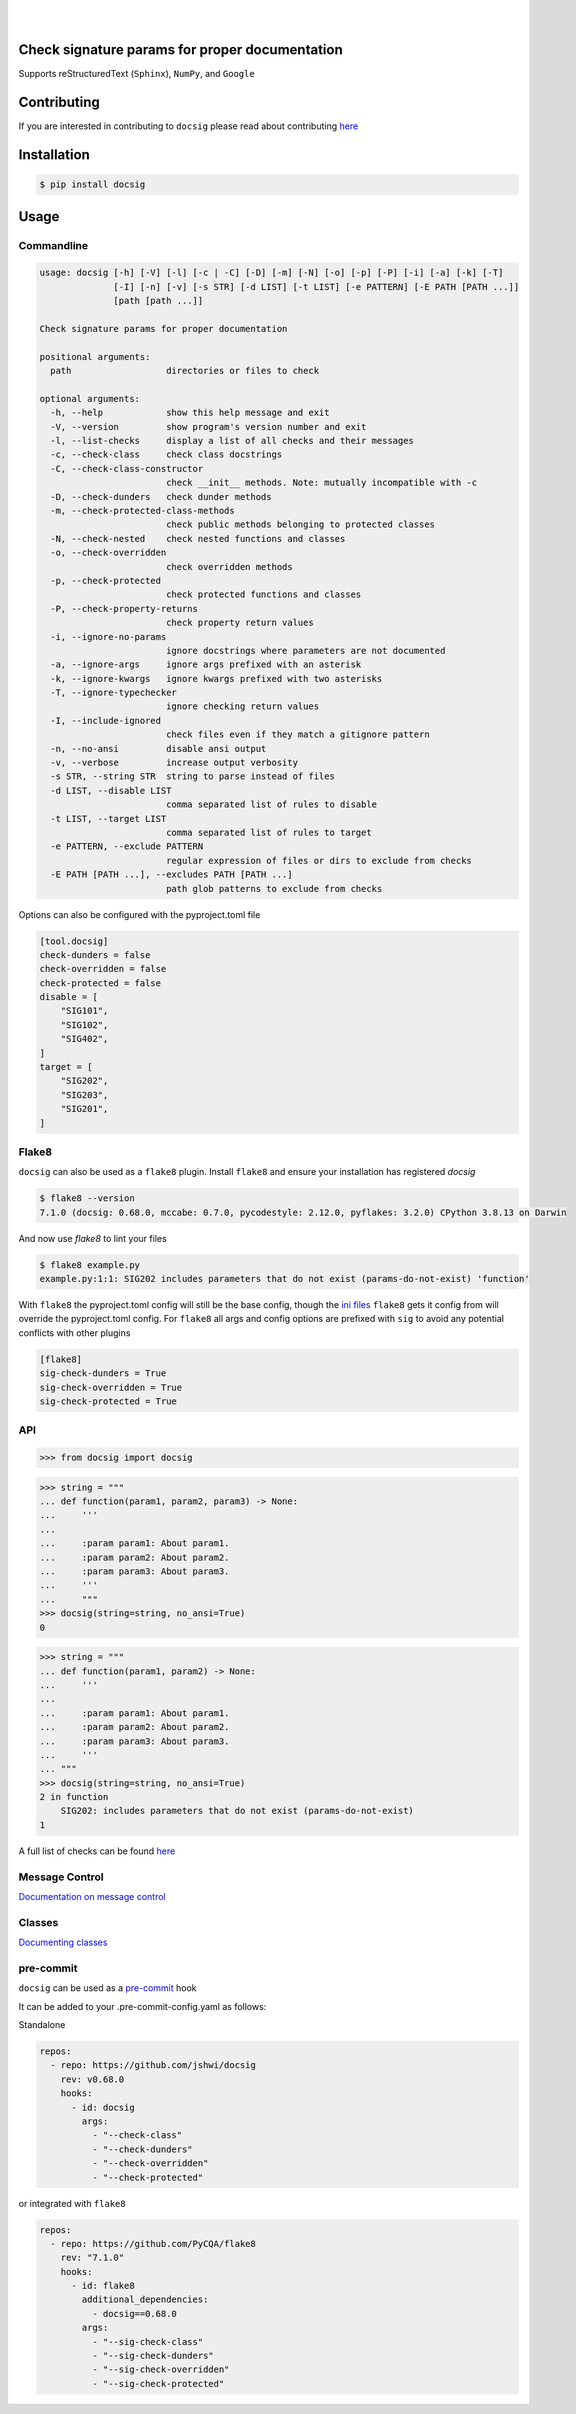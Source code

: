 |

.. image:: https://raw.githubusercontent.com/jshwi/docsig/master/docs/static/docsig.svg
   :alt: docsig logo
   :width: 50%
   :align: center

|

|License| |PyPI| |CI| |CodeQL| |pre-commit.ci status| |codecov.io| |readthedocs.org| |python3.8| |Black| |isort| |docformatter| |pylint| |Security Status| |Known Vulnerabilities| |docsig|

.. |License| image:: https://img.shields.io/badge/License-MIT-yellow.svg
   :target: https://opensource.org/licenses/MIT
   :alt: License
.. |PyPI| image:: https://img.shields.io/pypi/v/docsig
   :target: https://pypi.org/project/docsig/
   :alt: PyPI
.. |CI| image:: https://github.com/jshwi/docsig/actions/workflows/build.yaml/badge.svg
   :target: https://github.com/jshwi/docsig/actions/workflows/build.yaml
   :alt: CI
.. |CodeQL| image:: https://github.com/jshwi/docsig/actions/workflows/codeql-analysis.yml/badge.svg
   :target: https://github.com/jshwi/docsig/actions/workflows/codeql-analysis.yml
   :alt: CodeQL
.. |pre-commit.ci status| image:: https://results.pre-commit.ci/badge/github/jshwi/docsig/master.svg
   :target: https://results.pre-commit.ci/latest/github/jshwi/docsig/master
   :alt: pre-commit.ci status
.. |codecov.io| image:: https://codecov.io/gh/jshwi/docsig/branch/master/graph/badge.svg
   :target: https://codecov.io/gh/jshwi/docsig
   :alt: codecov.io
.. |readthedocs.org| image:: https://readthedocs.org/projects/docsig/badge/?version=latest
   :target: https://docsig.readthedocs.io/en/latest/?badge=latest
   :alt: readthedocs.org
.. |python3.8| image:: https://img.shields.io/badge/python-3.8-blue.svg
   :target: https://www.python.org/downloads/release/python-380
   :alt: python3.8
.. |Black| image:: https://img.shields.io/badge/code%20style-black-000000.svg
   :target: https://github.com/psf/black
   :alt: Black
.. |isort| image:: https://img.shields.io/badge/%20imports-isort-%231674b1?style=flat&labelColor=ef8336
   :target: https://pycqa.github.io/isort/
   :alt: isort
.. |docformatter| image:: https://img.shields.io/badge/%20formatter-docformatter-fedcba.svg
   :target: https://github.com/PyCQA/docformatter
   :alt: docformatter
.. |pylint| image:: https://img.shields.io/badge/linting-pylint-yellowgreen
   :target: https://github.com/PyCQA/pylint
   :alt: pylint
.. |Security Status| image:: https://img.shields.io/badge/security-bandit-yellow.svg
   :target: https://github.com/PyCQA/bandit
   :alt: Security Status
.. |Known Vulnerabilities| image:: https://snyk.io/test/github/jshwi/docsig/badge.svg
   :target: https://snyk.io/test/github/jshwi/docsig/badge.svg
   :alt: Known Vulnerabilities
.. |docsig| image:: https://snyk.io/advisor/python/docsig/badge.svg
   :target: https://snyk.io/advisor/python/docsig
   :alt: docsig

Check signature params for proper documentation
-----------------------------------------------

Supports reStructuredText (``Sphinx``), ``NumPy``, and ``Google``

Contributing
------------
If you are interested in contributing to ``docsig`` please read about contributing `here <https://docsig.readthedocs.io/en/latest/development/contributing.html>`__

Installation
------------

.. code-block:: console

    $ pip install docsig

Usage
-----

Commandline
***********

.. code-block:: console

    usage: docsig [-h] [-V] [-l] [-c | -C] [-D] [-m] [-N] [-o] [-p] [-P] [-i] [-a] [-k] [-T]
                  [-I] [-n] [-v] [-s STR] [-d LIST] [-t LIST] [-e PATTERN] [-E PATH [PATH ...]]
                  [path [path ...]]

    Check signature params for proper documentation

    positional arguments:
      path                  directories or files to check

    optional arguments:
      -h, --help            show this help message and exit
      -V, --version         show program's version number and exit
      -l, --list-checks     display a list of all checks and their messages
      -c, --check-class     check class docstrings
      -C, --check-class-constructor
                            check __init__ methods. Note: mutually incompatible with -c
      -D, --check-dunders   check dunder methods
      -m, --check-protected-class-methods
                            check public methods belonging to protected classes
      -N, --check-nested    check nested functions and classes
      -o, --check-overridden
                            check overridden methods
      -p, --check-protected
                            check protected functions and classes
      -P, --check-property-returns
                            check property return values
      -i, --ignore-no-params
                            ignore docstrings where parameters are not documented
      -a, --ignore-args     ignore args prefixed with an asterisk
      -k, --ignore-kwargs   ignore kwargs prefixed with two asterisks
      -T, --ignore-typechecker
                            ignore checking return values
      -I, --include-ignored
                            check files even if they match a gitignore pattern
      -n, --no-ansi         disable ansi output
      -v, --verbose         increase output verbosity
      -s STR, --string STR  string to parse instead of files
      -d LIST, --disable LIST
                            comma separated list of rules to disable
      -t LIST, --target LIST
                            comma separated list of rules to target
      -e PATTERN, --exclude PATTERN
                            regular expression of files or dirs to exclude from checks
      -E PATH [PATH ...], --excludes PATH [PATH ...]
                            path glob patterns to exclude from checks

Options can also be configured with the pyproject.toml file

.. code-block:: toml

    [tool.docsig]
    check-dunders = false
    check-overridden = false
    check-protected = false
    disable = [
        "SIG101",
        "SIG102",
        "SIG402",
    ]
    target = [
        "SIG202",
        "SIG203",
        "SIG201",
    ]

Flake8
******

``docsig`` can also be used as a ``flake8`` plugin. Install ``flake8`` and
ensure your installation has registered `docsig`

.. code-block:: console

    $ flake8 --version
    7.1.0 (docsig: 0.68.0, mccabe: 0.7.0, pycodestyle: 2.12.0, pyflakes: 3.2.0) CPython 3.8.13 on Darwin

And now use `flake8` to lint your files

.. code-block:: console

    $ flake8 example.py
    example.py:1:1: SIG202 includes parameters that do not exist (params-do-not-exist) 'function'

With ``flake8`` the pyproject.toml config will still be the base config, though the
`ini files <https://flake8.pycqa.org/en/latest/user/configuration.html#configuration-locations>`_ ``flake8`` gets it config from will override the pyproject.toml config.
For ``flake8`` all args and config options are prefixed with ``sig`` to
avoid any potential conflicts with other plugins

.. code-block:: ini

    [flake8]
    sig-check-dunders = True
    sig-check-overridden = True
    sig-check-protected = True

..
   end flake8

API
***

.. code-block:: python

    >>> from docsig import docsig

.. code-block:: python

    >>> string = """
    ... def function(param1, param2, param3) -> None:
    ...     '''
    ...
    ...     :param param1: About param1.
    ...     :param param2: About param2.
    ...     :param param3: About param3.
    ...     '''
    ...     """
    >>> docsig(string=string, no_ansi=True)
    0

.. code-block:: python

    >>> string = """
    ... def function(param1, param2) -> None:
    ...     '''
    ...
    ...     :param param1: About param1.
    ...     :param param2: About param2.
    ...     :param param3: About param3.
    ...     '''
    ... """
    >>> docsig(string=string, no_ansi=True)
    2 in function
        SIG202: includes parameters that do not exist (params-do-not-exist)
    1

A full list of checks can be found `here <https://docsig.readthedocs.io/en/latest/usage/messages.html>`__

Message Control
***************

`Documentation on message control <https://docsig.readthedocs.io/en/latest/usage/message-control.html>`_

Classes
*******

`Documenting classes <https://docsig.readthedocs.io/en/latest/usage/configuration.html#classes>`_

pre-commit
**********

``docsig`` can be used as a `pre-commit <https://pre-commit.com>`_ hook

It can be added to your .pre-commit-config.yaml as follows:

Standalone

.. code-block:: yaml

    repos:
      - repo: https://github.com/jshwi/docsig
        rev: v0.68.0
        hooks:
          - id: docsig
            args:
              - "--check-class"
              - "--check-dunders"
              - "--check-overridden"
              - "--check-protected"

or integrated with ``flake8``

.. code-block:: yaml

    repos:
      - repo: https://github.com/PyCQA/flake8
        rev: "7.1.0"
        hooks:
          - id: flake8
            additional_dependencies:
              - docsig==0.68.0
            args:
              - "--sig-check-class"
              - "--sig-check-dunders"
              - "--sig-check-overridden"
              - "--sig-check-protected"
